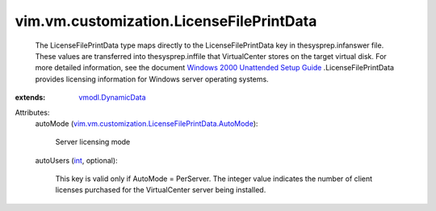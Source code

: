 .. _int: https://docs.python.org/2/library/stdtypes.html

.. _vmodl.DynamicData: ../../../vmodl/DynamicData.rst

.. _Windows 2000 Unattended Setup Guide: http://www.microsoft.com/technet/prodtechnol/Windows2000Pro/deploy/unattend/default.mspx

.. _vim.vm.customization.LicenseFilePrintData.AutoMode: ../../../vim/vm/customization/LicenseFilePrintData/AutoMode.rst


vim.vm.customization.LicenseFilePrintData
=========================================
  The LicenseFilePrintData type maps directly to the LicenseFilePrintData key in thesysprep.infanswer file. These values are transferred into thesysprep.inffile that VirtualCenter stores on the target virtual disk. For more detailed information, see the document `Windows 2000 Unattended Setup Guide`_ .LicenseFilePrintData provides licensing information for Windows server operating systems.
:extends: vmodl.DynamicData_

Attributes:
    autoMode (`vim.vm.customization.LicenseFilePrintData.AutoMode`_):

       Server licensing mode
    autoUsers (`int`_, optional):

       This key is valid only if AutoMode = PerServer. The integer value indicates the number of client licenses purchased for the VirtualCenter server being installed.
